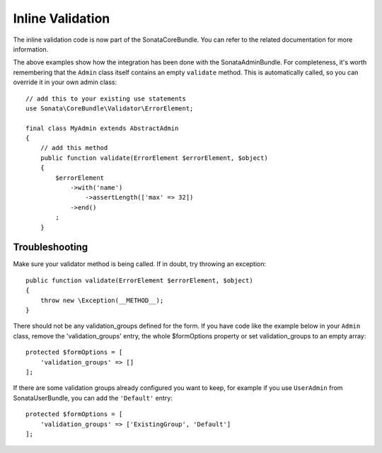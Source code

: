Inline Validation
=================

The inline validation code is now part of the SonataCoreBundle.
You can refer to the related documentation for more information.

The above examples show how the integration has been done with the SonataAdminBundle.
For completeness, it's worth remembering that the ``Admin`` class itself contains an
empty ``validate`` method. This is automatically called, so you can override
it in your own admin class::

    // add this to your existing use statements
    use Sonata\CoreBundle\Validator\ErrorElement;

    final class MyAdmin extends AbstractAdmin
    {
        // add this method
        public function validate(ErrorElement $errorElement, $object)
        {
            $errorElement
                ->with('name')
                    ->assertLength(['max' => 32])
                ->end()
            ;
        }

Troubleshooting
---------------

Make sure your validator method is being called. If in doubt, try throwing
an exception::

    public function validate(ErrorElement $errorElement, $object)
    {
        throw new \Exception(__METHOD__);
    }

There should not be any validation_groups defined for the form. If you have
code like the example below in your ``Admin`` class, remove the 'validation_groups'
entry, the whole $formOptions property or set validation_groups to an empty array::

    protected $formOptions = [
        'validation_groups' => []
    ];

If there are some validation groups already configured you want to keep, for
example if you use ``UserAdmin`` from SonataUserBundle, you can add the
``'Default'`` entry::

    protected $formOptions = [
        'validation_groups' => ['ExistingGroup', 'Default']
    ];
